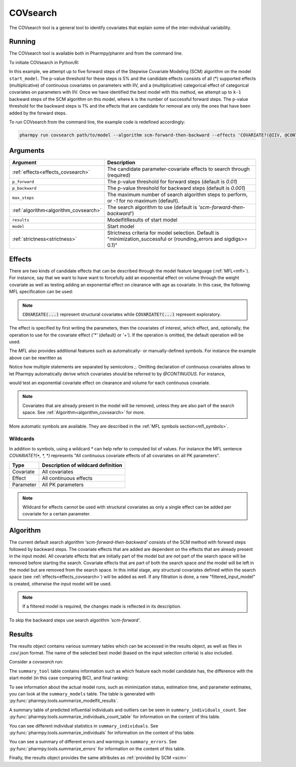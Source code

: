 .. _covsearch:

=========
COVsearch
=========

The COVsearch tool is a general tool to identify covariates that explain
some of the inter-individual variability.

~~~~~~~
Running
~~~~~~~

The COVsearch tool is available both in Pharmpy/pharmr and from the command line.

To initiate COVsearch in Python/R:

.. pharmpy-code::

    from pharmpy.modeling import read_model
    from pharmpy.tools import run_covsearch, read_modelfit_results

    start_model = read_model('path/to/model')
    start_model_results = read_modelfit_results('path/to/model')
    res = run_covsearch(algorithm='scm-forward-then-backward',
                        model=start_model,
                        results=start_model_results,
                        effects='COVARIATE?(@IIV, @CONTINUOUS, *); COVARIATE?(@IIV, @CATEGORICAL, CAT)',
                        p_forward=0.05,
                        p_backward=0.01,
                        max_steps=5)

In this example, we attempt up to five forward steps of the Stepwise
Covariate Modeling (SCM) algorithm on the model ``start_model``. The p-value
threshold for these steps is 5% and the candidate effects consists of all (\*)
supported effects (multiplicative) of continuous covariates on parameters with IIV,
and a (multiplicative) categorical effect of categorical covariates on parameters
with IIV. Once we have identified the best model with this method, we attempt
up to ``k-1`` backward steps of the SCM algorithm on this model, where ``k`` is
the number of successful forward steps. The p-value threshold for the backward
steps is 1% and the effects that are candidate for removal are only the ones
that have been added by the forward steps.

To run COVsearch from the command line, the example code is redefined accordingly:

.. code::

    pharmpy run covsearch path/to/model --algorithm scm-forward-then-backward --effects 'COVARIATE?(@IIV, @CONTINUOUS, *); COVARIATE?(@IIV, @CATEGORICAL, CAT)' --p_forward 0.05 --p_backward 0.01 --max_steps 5

~~~~~~~~~
Arguments
~~~~~~~~~

+---------------------------------------------+-----------------------------------------------------------------------+
| Argument                                    | Description                                                           |
+=============================================+=======================================================================+
| :ref:`effects<effects_covsearch>`           | The candidate parameter-covariate effects to search through (required)|
+---------------------------------------------+-----------------------------------------------------------------------+
| ``p_forward``                               | The p-value threshold for forward steps (default is `0.01`)           |
+---------------------------------------------+-----------------------------------------------------------------------+
| ``p_backward``                              | The p-value threshold for backward steps (default is `0.001`)         |
+---------------------------------------------+-----------------------------------------------------------------------+
| ``max_steps``                               | The maximum number of search algorithm steps to perform, or `-1`      |
|                                             | for no maximum (default).                                             |
+---------------------------------------------+-----------------------------------------------------------------------+
| :ref:`algorithm<algorithm_covsearch>`       | The search algorithm to use (default is `'scm-forward-then-backward'`)|
+---------------------------------------------+-----------------------------------------------------------------------+
| ``results``                                 | ModelfitResults of start model                                        |
+---------------------------------------------+-----------------------------------------------------------------------+
| ``model``                                   | Start model                                                           |
+---------------------------------------------+-----------------------------------------------------------------------+
| :ref:`strictness<strictness>`               | Strictness criteria for model selection.                              |
|                                             | Default is "minimization_successful or                                |
|                                             | (rounding_errors and sigdigs>= 0.1)"                                  |
+---------------------------------------------+-----------------------------------------------------------------------+

.. _effects_covsearch:

~~~~~~~
Effects
~~~~~~~

There are two kinds of candidate effects that can be described through the model
feature language (:ref:`MFL<mfl>`). For instance, say that we want to have want to forcefully
add an exponential effect on volume through the weight covariate as well as testing
adding an exponential effect on clearance with age as covariate. In this case, the following
MFL specification can be used:

.. pharmpy-code::

    run_covsearch(
        ...
        effects='COVARIATE(CL, WT, EXP);COVARIATE?(V,AGE,EXP)',
        ...
    )
    
.. note::
    :code:`COVARIATE(...)` represent structural covariates while :code:`COVARIATE?(...)` represent exploratory. 

The effect is specified by first writing the parameters, then the covariates of interest,
which effect, and, optionally, the operation to use for the covariate effect (`'*'`
(default) or `'+'`). If the operation is omitted, the default operation will be used.

The `MFL` also provides additional features such as automatically- or
manually-defined symbols. For instance the example above can be rewritten as

.. pharmpy-code::

    run_covsearch(
        ...
        effects='LET(CONTINUOUS, [AGE,WT]);COVARIATE?([CL, V], @CONTINUOUS, EXP)'
        ...
    )

Notice how multiple statements are separated by semicolons `;`.
Omitting declaration of continuous covariates allows to let Pharmpy
automatically derive which covariates should be referred to by `@CONTINUOUS`.
For instance,

.. pharmpy-code::

    run_covsearch(
        ...
        effects='COVARIATE?([CL, V], @CONTINUOUS, EXP)'
        ...
    )

would test an exponential covariate effect on clearance and volume for each
continuous covariate.

.. note::
    Covariates that are already present in the model will be removed, unless they are also part of the search space. See :ref:`Algorithm<algorithm_covsearch>` for more.

More automatic symbols are available. They are described in the :ref:`MFL
symbols section<mfl_symbols>`.

Wildcards
~~~~~~~~~

In addition to symbols, using a wildcard `\*` can help refer to computed list
of values. For instance the MFL sentence `COVARIATE?(*, *, *)` represents "All
continuous covariate effects of all covariates on all PK parameters".

+-------------+---------------------------------------------+
| Type        | Description of wildcard definition          |
+=============+=============================================+
| Covariate   | All covariates                              |
+-------------+---------------------------------------------+
| Effect      | All continuous effects                      |
+-------------+---------------------------------------------+
| Parameter   | All PK parameters                           |
+-------------+---------------------------------------------+

.. note::
    Wildcard for effects cannot be used with structural covariates as only a single
    effect can be added per covariate for a certain parameter.

.. _algorithm_covsearch:

~~~~~~~~~
Algorithm
~~~~~~~~~

The current default search algorithm `'scm-forward-then-backward'` consists of
the SCM method with forward steps followed by backward steps. The covariate effects that are added are 
dependent on the effects that are already present in the input model. All covariate effects that are 
initially part of the model but are *not* part of the search space will be removed before starting 
the search. Covariate effects that are part of both the search space *and* the model will be left in 
the model but are removed from the search space. In this initial stage, any structural covariates 
defined within the search space (see :ref:`effects<effects_covsearch>`) will be added as well. If any
filtration is done, a new "filtered_input_model" is created, otherwise the input model will be used.

.. note::
    If a filtered model is required, the changes made is reflected in its description. 

.. graphviz::

    digraph BST {
            node [fontname="Arial"];
            base [label="Base model"]
            s0 [label="AddEffect(CL, SEX, CAT)"]
            s1 [label="AddEffect(CL, WT, EXP)"]
            s2 [label="AddEffect(V, SEX, CAT)"]
            s3 [label="AddEffect(V, WT, EXP)"]
            s4 [label="AddEffect(CL, SEX, CAT)"]
            s5 [label="AddEffect(CL, WT, EXP)"]
            s6 [label="AddEffect(V, SEX, CAT)"]
            s7 [label="AddEffect(CL, WT, EXP)"]
            s8 [label="AddEffect(V, SEX, CAT)"]
            s9 [label="Forward search best model"]
            s10 [label="RemoveEffect(V, WT, EXP)"]
            s11 [label="RemoveEffect(CL, SEX, CAT)"]
            s12 [label="Backward search best model"]

            base -> s0
            base -> s1
            base -> s2
            base -> s3
            s3 -> s4
            s3 -> s5
            s3 -> s6
            s4 -> s7
            s4 -> s8
            s4 -> s9
            s9 -> s10
            s9 -> s11
            s9 -> s12
        }

To skip the backward steps use search algorithm `'scm-forward'`.

.. graphviz::

    digraph BST {
            node [fontname="Arial"];
            base [label="Base model"]
            s0 [label="AddEffect(CL, SEX, CAT)"]
            s1 [label="AddEffect(CL, WT, EXP)"]
            s2 [label="AddEffect(V, SEX, CAT)"]
            s3 [label="AddEffect(V, WT, EXP)"]
            s4 [label="AddEffect(CL, SEX, CAT)"]
            s5 [label="AddEffect(CL, WT, EXP)"]
            s6 [label="AddEffect(V, SEX, CAT)"]
            s7 [label="AddEffect(CL, WT, EXP)"]
            s8 [label="AddEffect(V, SEX, CAT)"]
            s9 [label="Forward search best model"]

            base -> s0
            base -> s1
            base -> s2
            base -> s3
            s3 -> s4
            s3 -> s5
            s3 -> s6
            s4 -> s7
            s4 -> s8
            s4 -> s9
        }


~~~~~~~
Results
~~~~~~~

The results object contains various summary tables which can be accessed in the results object, as well as files in
.csv/.json format. The name of the selected best model (based on the input selection criteria) is also included.

Consider a `covsearch` run:

.. pharmpy-code::

    res = run_covsearch(model=start_model, results=start_model_results,
                        effects='COVARIATE?([CL, MAT, VC], [AGE, WT], EXP);COVARIATE?([CL, MAT, VC], [SEX], CAT)')


The ``summary_tool`` table contains information such as which feature each
model candidate has, the difference with the start model (in this case
comparing BIC), and final ranking:

.. pharmpy-execute::
    :hide-code:
    :hide-output:

    from pharmpy.workflows.results import read_results
    res = read_results('tests/testdata/results/covsearch_results.json')

.. pharmpy-execute::

    res.summary_tool

To see information about the actual model runs, such as minimization status,
estimation time, and parameter estimates, you can look at the
``summary_models`` table. The table is generated with
:py:func:`pharmpy.tools.summarize_modelfit_results`.

.. pharmpy-execute::

    res.summary_models

A summary table of predicted influential individuals and outliers can be seen
in ``summary_individuals_count``. See
:py:func:`pharmpy.tools.summarize_individuals_count_table` for information
on the content of this table.

.. pharmpy-execute::

    res.summary_individuals_count

You can see different individual statistics in ``summary_individuals``.  See
:py:func:`pharmpy.tools.summarize_individuals` for information on the
content of this table.

.. pharmpy-execute::

    res.summary_individuals

You can see a summary of different errors and warnings in ``summary_errors``.
See :py:func:`pharmpy.tools.summarize_errors` for information on the content
of this table.

.. pharmpy-execute::

    res.summary_errors


Finally, the results object provides the same attributes as
:ref:`provided by SCM <scm>`


.. pharmpy-execute::

    res.steps


.. pharmpy-execute::

    res.ofv_summary


.. pharmpy-execute::

    res.candidate_summary
